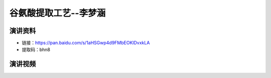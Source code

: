 谷氨酸提取工艺--李梦涵
========================================================================================

演讲资料
--------------------------------

- 链接：https://pan.baidu.com/s/1aHSGwp4d9FMbEOKlDvxkLA 
- 提取码：bhn8 



演讲视频
------------------------------------

.. raw:: html


   <video width="100%" height="100%" controls>
   <source src="https://outin-0fed40cae50711eaa61200163e1c94a4.oss-cn-shanghai.aliyuncs.com/sv/3530201d-179e0283959/3530201d-179e0283959.mp4" type="video/mp4" />
   </video>
   
